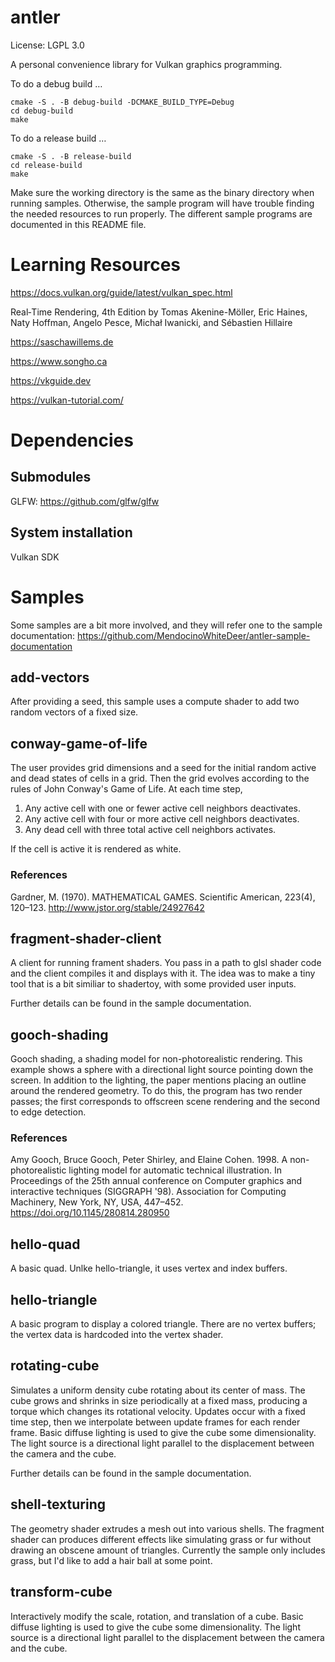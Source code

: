 * antler

License: LGPL 3.0

A personal convenience library for Vulkan graphics programming.

To do a debug build ...

#+BEGIN_SRC shell
cmake -S . -B debug-build -DCMAKE_BUILD_TYPE=Debug
cd debug-build
make
#+END_SRC

To do a release build ...

#+BEGIN_SRC shell
cmake -S . -B release-build
cd release-build
make
#+END_SRC

Make sure the working directory is the same as the binary directory when running samples.
Otherwise, the sample program will have trouble finding the needed resources to run properly.
The different sample programs are documented in this README file.

* Learning Resources

https://docs.vulkan.org/guide/latest/vulkan_spec.html

Real‐Time Rendering, 4th Edition by Tomas Akenine-Möller, Eric Haines, Naty Hoffman, Angelo Pesce, Michał Iwanicki, and Sébastien Hillaire

https://saschawillems.de

https://www.songho.ca

https://vkguide.dev

https://vulkan-tutorial.com/

* Dependencies
** Submodules

GLFW: https://github.com/glfw/glfw

** System installation

Vulkan SDK

* Samples

Some samples are a bit more involved, and they will refer one to the sample documentation:
https://github.com/MendocinoWhiteDeer/antler-sample-documentation

** add-vectors

After providing a seed, this sample uses a compute shader to add two random vectors of a fixed size.

** conway-game-of-life

The user provides grid dimensions and a seed for the initial random active and dead states of cells in a grid.
Then the grid evolves according to the rules of John Conway's Game of Life. At each time step,

1. Any active cell with one or fewer active cell neighbors deactivates.
2. Any active cell with four or more active cell neighbors deactivates.
3. Any dead cell with three total active cell neighbors activates.

If the cell is active it is rendered as white.

*** References

Gardner, M. (1970). MATHEMATICAL GAMES.
Scientific American, 223(4), 120–123. http://www.jstor.org/stable/24927642

** fragment-shader-client

A client for running frament shaders. You pass in a path to glsl shader code and the client compiles it and displays with it.
The idea was to make a tiny tool that is a bit similiar to shadertoy, with some provided user inputs.

Further details can be found in the sample documentation.

** gooch-shading

Gooch shading, a shading model for non-photorealistic rendering.
This example shows a sphere with a directional light source pointing down the screen.
In addition to the lighting, the paper mentions placing an outline around the rendered geometry.
To do this, the program has two render passes; the first corresponds to offscreen scene rendering and the second to edge detection.

*** References

Amy Gooch, Bruce Gooch, Peter Shirley, and Elaine Cohen. 1998.
A non-photorealistic lighting model for automatic technical illustration. In Proceedings of the 25th annual conference on Computer graphics and interactive techniques (SIGGRAPH '98).
Association for Computing Machinery, New York, NY, USA, 447–452. https://doi.org/10.1145/280814.280950

** hello-quad

A basic quad. Unlke hello-triangle, it uses vertex and index buffers.

** hello-triangle

A basic program to display a colored triangle.
There are no vertex buffers; the vertex data is hardcoded into the vertex shader.

** rotating-cube

Simulates a uniform density cube rotating about its center of mass.
The cube grows and shrinks in size periodically at a fixed mass, producing a torque which changes its rotational velocity.
Updates occur with a fixed time step, then we interpolate between update frames for each render frame.
Basic diffuse lighting is used to give the cube some dimensionality.
The light source is a directional light parallel to the displacement between the camera and the cube.

Further details can be found in the sample documentation.

** shell-texturing

The geometry shader extrudes a mesh out into various shells.
The fragment shader can produces different effects like simulating grass or fur without drawing an obscene amount of triangles.
Currently the sample only includes grass, but I'd like to add a hair ball at some point.

** transform-cube

Interactively modify the scale, rotation, and translation of a cube.
Basic diffuse lighting is used to give the cube some dimensionality.
The light source is a directional light parallel to the displacement between the camera and the cube.
